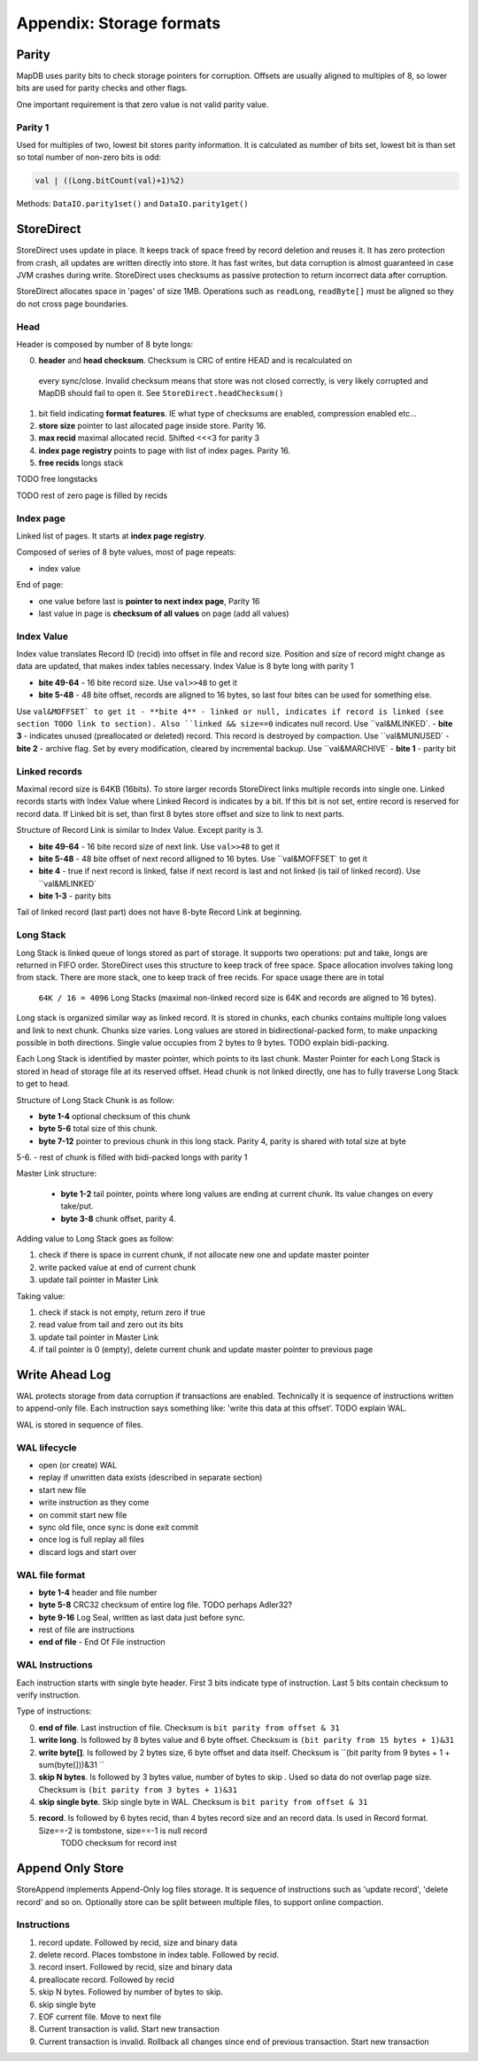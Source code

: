 Appendix: Storage formats
============================


Parity
---------

MapDB uses parity bits to check storage pointers for corruption.
Offsets are usually aligned to multiples of 8, so lower bits are used for parity checks and other flags.

One important requirement is that zero value is not valid parity value.

Parity 1
~~~~~~~~~~~~
Used for multiples of two, lowest bit stores parity information. It is calculated as number of bits set,
lowest bit is than set so total number of non-zero bits is odd:

.. code:: java

    val | ((Long.bitCount(val)+1)%2)


Methods: ``DataIO.parity1set()`` and ``DataIO.parity1get()``



StoreDirect
------------------

StoreDirect uses update in place. It keeps track of space freed by record deletion and reuses it.
It has zero protection from crash, all updates are written directly into store.
It has fast writes, but data corruption is almost guaranteed in case JVM crashes during write.
StoreDirect uses checksums as passive protection to return incorrect data after corruption.

StoreDirect allocates space in 'pages' of size 1MB. Operations such as ``readLong``, ``readByte[]``
must be aligned so they do not cross page boundaries.

Head
~~~~~~~
Header is composed by number of 8 byte longs:


0) **header** and **head checksum**. Checksum is CRC of entire HEAD and is recalculated on
 every sync/close. Invalid checksum means that store was not closed correctly,
 is very likely corrupted and MapDB should fail to open it. See ``StoreDirect.headChecksum()``
1) bit field indicating **format features**. IE what type of checksums are enabled, compression enabled etc...
2) **store size** pointer to last allocated page inside store. Parity 16.
3) **max recid** maximal allocated recid. Shifted <<<3 for parity 3
4) **index page registry** points to page with list of index pages. Parity 16.
5) **free recids** longs stack

TODO free longstacks

TODO rest of zero page is filled by recids



Index page
~~~~~~~~~~~~~~~~~~~~~~~~
Linked list of pages. It starts at **index page registry**.

Composed of series of 8 byte values, most of page repeats:

- index value

End of page:

- one value before last is **pointer to next index page**, Parity 16
- last value in page is **checksum of all values** on page (add all values)

Index Value
~~~~~~~~~~~~~
Index value translates Record ID (recid) into offset in file and record size. Position and size of record might
change as data are updated, that makes index tables necessary. Index Value is 8 byte long with parity 1

- **bite 49-64** - 16 bite record size. Use ``val>>48`` to get it
- **bite 5-48** - 48 bite offset, records are aligned to 16 bytes, so last four bites can be used for something else.
Use ``val&MOFFSET` to get it
- **bite 4** - linked or null, indicates if record is linked (see section TODO link to section). Also ``linked &&
size==0`` indicates null record. Use ``val&MLINKED`.
- **bite 3** - indicates unused (preallocated or deleted) record. This record is destroyed by compaction. Use
``val&MUNUSED`
- **bite 2** - archive flag. Set by every modification, cleared by incremental backup. Use ``val&MARCHIVE`
- **bite 1** - parity bit

Linked records
~~~~~~~~~~~~~~~~~
Maximal record size is 64KB (16bits). To store larger records StoreDirect links multiple records into single one.
Linked records starts with Index Value where Linked Record is indicates by a bit. If this bit is not set, entire record
is reserved for record data. If Linked bit is set, than first 8 bytes store offset and size to link to next parts.

Structure of Record Link is similar to Index Value. Except parity is 3.

- **bite 49-64** - 16 bite record size of next link. Use ``val>>48`` to get it
- **bite 5-48** - 48 bite offset of next record alligned to 16 bytes. Use ``val&MOFFSET` to get it
- **bite 4** - true if next record is linked, false if next record is last and not linked (is tail of linked record). Use ``val&MLINKED`
- **bite 1-3** - parity bits

Tail of linked record (last part) does not have 8-byte Record Link at beginning.


Long Stack
~~~~~~~~~~~~
Long Stack is linked queue of longs stored as part of storage. It supports two operations: put and take, longs are
returned in FIFO order. StoreDirect uses this structure to keep track of free space. Space allocation involves
taking long from stack. There are more stack, one to keep track of free recids. For space usage there are in total
 ``64K / 16 = 4096`` Long Stacks (maximal non-linked record size is 64K and records are aligned to 16 bytes).

Long stack is organized similar way as linked record. It is stored in chunks, each chunks contains multiple long
values and link to next chunk. Chunks size varies. Long values are stored in bidirectional-packed form, to make
unpacking possible in both directions.  Single value occupies from 2 bytes to 9 bytes. TODO explain bidi-packing.

Each Long Stack is identified by master pointer, which points to its last chunk. Master Pointer for each Long Stack
is stored in head of storage file at its reserved offset. Head chunk is not linked directly, one has to fully
traverse Long Stack to get to head.

Structure of Long Stack Chunk is as follow:

- **byte 1-4** optional checksum of this chunk
- **byte 5-6** total size of this chunk.
- **byte 7-12** pointer to previous chunk in this long stack. Parity 4, parity is shared with total size at byte
5-6.
- rest of chunk is filled with bidi-packed longs with parity 1

Master Link structure:

 - **byte 1-2** tail pointer, points where long values are ending at current chunk. Its value changes on every take/put.
 - **byte 3-8** chunk offset, parity 4.

Adding value to Long Stack goes as follow:

1) check if there is space in current chunk, if not allocate new one and update master pointer
2) write packed value at end of current chunk
3) update tail pointer in Master Link

Taking value:

1) check if stack is not empty, return zero if true
2) read value from tail and zero out its bits
3) update tail pointer in Master Link
4) if tail pointer is 0 (empty), delete current chunk and update master pointer to previous page


Write Ahead Log
-------------------------

WAL protects storage from data corruption if transactions are enabled. Technically it is sequence of instructions written to append-only file. Each
instruction says something like: 'write this data at this offset'. TODO explain WAL.

WAL is stored in sequence of files.

WAL lifecycle
~~~~~~~~~~~~~~~~~
- open (or create) WAL
- replay if unwritten data exists (described in separate section)
- start new file
- write instruction as they come
- on commit start new file
- sync old file, once sync is done exit commit
- once log is full replay all files
- discard logs and start over

WAL file format
~~~~~~~~~~~~~~~~~~~
- **byte 1-4** header and file number
- **byte 5-8** CRC32 checksum of entire log file.  TODO perhaps Adler32?
- **byte 9-16** Log Seal, written as last data just before sync.
- rest of file are instructions
- **end of file** - End Of File instruction

WAL Instructions
~~~~~~~~~~~~~~~~~~
Each instruction starts with single byte header. First 3 bits indicate type of instruction. Last 5 bits contain
checksum to verify instruction.

Type of instructions:

0) **end of file**. Last instruction of file. Checksum is ``bit parity from offset & 31``
1) **write long**. Is followed by 8 bytes value and 6 byte offset. Checksum is ``(bit parity from 15 bytes + 1)&31``
2) **write byte[]**. Is followed by 2 bytes size, 6 byte offset and data itself. Checksum is ``(bit parity from 9 bytes + 1 + sum(byte[]))&31 ``
3) **skip N bytes**. Is followed by 3 bytes value, number of bytes to skip . Used so data do not overlap page size. Checksum is ``(bit parity from 3 bytes + 1)&31``
4) **skip single byte**. Skip single byte in WAL. Checksum is ``bit parity from offset & 31``
5) **record**. Is followed by 6 bytes recid, than 4 bytes record size and an record data. Is used in Record format. Size==-2 is tombstone, size==-1 is null record
    TODO checksum for record inst


Append Only Store
--------------------
StoreAppend implements Append-Only log files storage. It is sequence of instructions such as 'update record', 'delete record'
and so on. Optionally store can be split between multiple files, to support online compaction.

Instructions
~~~~~~~~~~~

1) record update. Followed by recid, size and binary data
2) delete record. Places tombstone in index table. Followed by recid.
3) record insert. Followed by recid, size and binary data
4) preallocate record. Followed by recid
5) skip N bytes. Followed by number of bytes to skip.
6) skip single byte
7) EOF current file. Move to next file
8) Current transaction is valid. Start new transaction
9) Current transaction is invalid. Rollback all changes since end of previous transaction. Start new transaction
